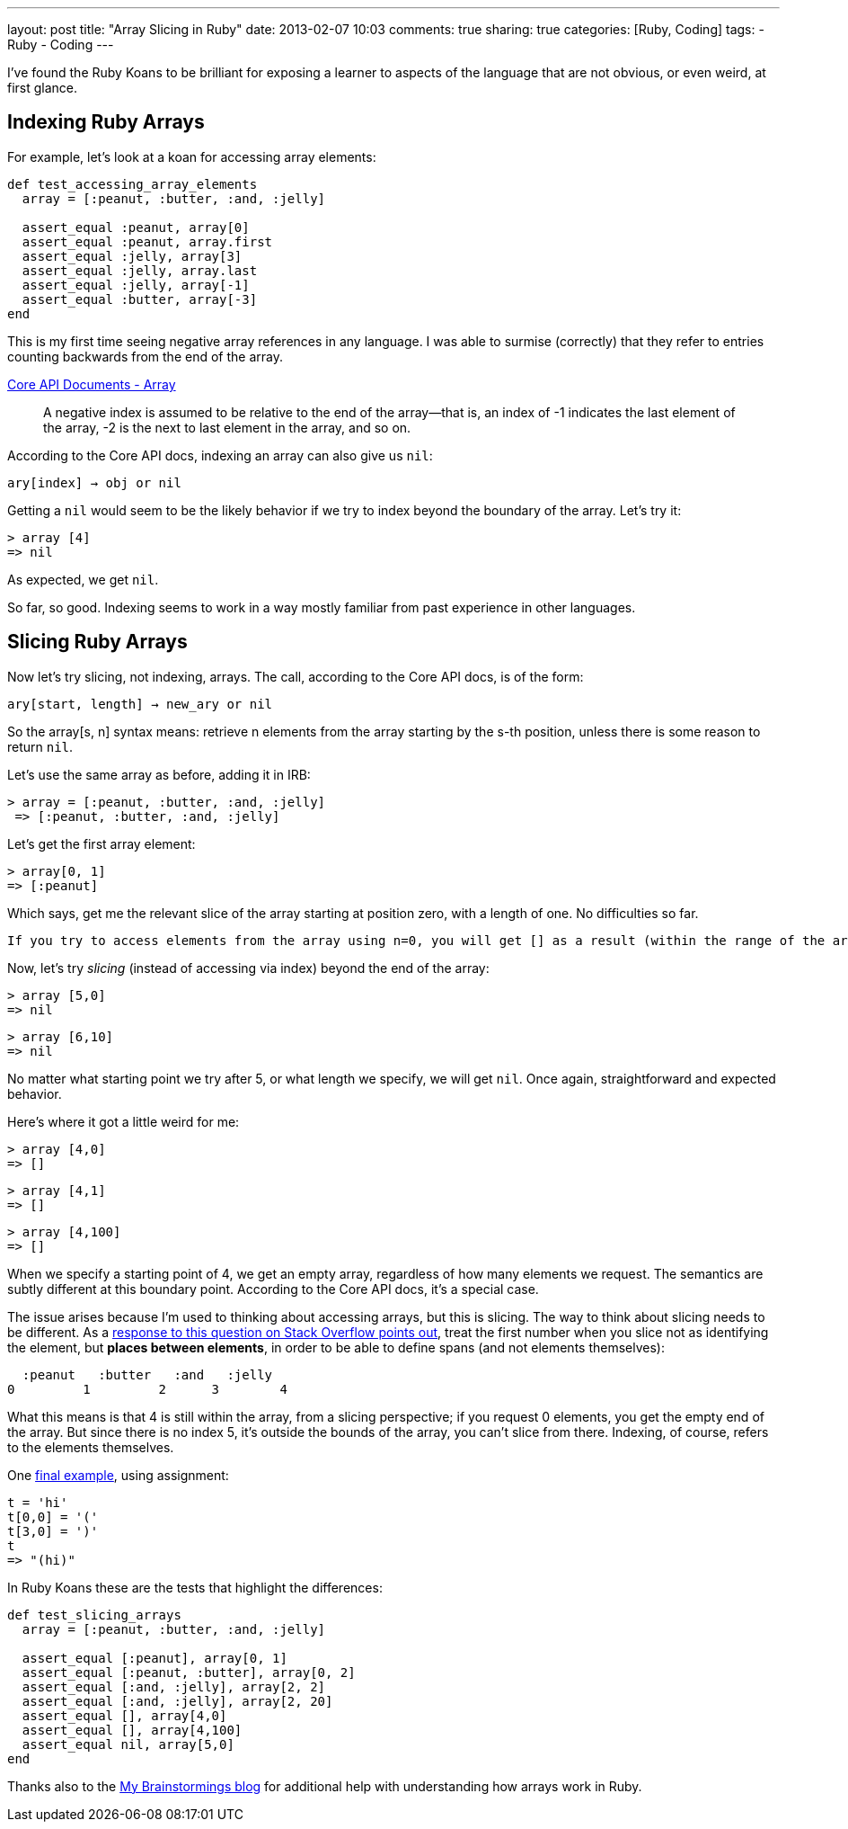 ---
layout: post
title: "Array Slicing in Ruby"
date: 2013-02-07 10:03
comments: true
sharing: true
categories: [Ruby, Coding]
tags:
- Ruby
- Coding
---

I've found the Ruby Koans to be brilliant for exposing a learner to aspects of the language that are not obvious, or even weird, at first glance. 

== Indexing Ruby Arrays

For example, let's look at a koan for accessing array elements:

[source, ruby]
----
def test_accessing_array_elements
  array = [:peanut, :butter, :and, :jelly]

  assert_equal :peanut, array[0]
  assert_equal :peanut, array.first
  assert_equal :jelly, array[3]
  assert_equal :jelly, array.last
  assert_equal :jelly, array[-1]
  assert_equal :butter, array[-3]
end
----

This is my first time seeing negative array references in any language. I was able to surmise (correctly) that they refer to entries counting backwards from the end of the array.

http://www.ruby-doc.org/core-1.9.3/Array.html[Core API Documents - Array]

> A negative index is assumed to be relative to the end of the array—that is, an index of -1 indicates the last element of the array, -2 is the next to last element in the array, and so on.

According to the Core API docs, indexing an array can also give us `nil`:

    ary[index] → obj or nil

Getting a `nil` would seem to be the likely behavior if we try to index beyond the boundary of the array. Let's try it:

    > array [4]
    => nil 

As expected, we get `nil`. 

So far, so good. Indexing seems to work in a way mostly familiar from past experience in other languages.


== Slicing Ruby Arrays

Now let's try slicing, not indexing, arrays. The call, according to the Core API docs, is of the form:

    ary[start, length] → new_ary or nil

So the array[s, n] syntax means: retrieve n elements from the array starting by the s-th position, unless there is some reason to return `nil`.

Let's use the same array as before, adding it in IRB:

    > array = [:peanut, :butter, :and, :jelly]
     => [:peanut, :butter, :and, :jelly] 

Let's get the first array element:

    > array[0, 1]
    => [:peanut] 

Which says, get me the relevant slice of the array starting at position zero, with a length of one. No difficulties so far. 

 If you try to access elements from the array using n=0, you will get [] as a result (within the range of the array).

Now, let's try _slicing_ (instead of accessing via index) beyond the end of the array:

    > array [5,0]
    => nil 

    > array [6,10]
    => nil 

No matter what starting point we try after 5, or what length we specify, we will get `nil`. Once again, straightforward and expected behavior.

Here's where it got a little weird for me:

    > array [4,0]
    => [] 

    > array [4,1]
    => [] 

    > array [4,100]
    => []

When we specify a starting point of 4, we get an empty array, regardless of how many elements we request. The semantics are subtly different at this boundary point. According to the Core API docs, it's a special case.

The issue arises because I'm used to thinking about accessing arrays, but this is slicing. The way to think about slicing needs to be different. As a http://stackoverflow.com/questions/3568222/array-slicing-in-ruby-looking-for-explanation-for-illogical-behaviour-taken-fr[response to this question on Stack Overflow points out], treat the first number when you slice not as identifying the element, but *places between elements*, in order to be able to define spans (and not elements themselves):

      :peanut   :butter   :and   :jelly
    0         1         2      3        4

What this means is that 4 is still within the array, from a slicing perspective; if you request 0 elements, you get the empty end of the array. But since there is no index 5, it's outside the bounds of the array, you can't slice from there. Indexing, of course, refers to the elements themselves.

One http://blade.nagaokaut.ac.jp/cgi-bin/scat.rb/ruby/ruby-talk/380637[final example], using assignment:

[source,ruby]
----
t = 'hi'
t[0,0] = '('
t[3,0] = ')'
t
=> "(hi)"
----

In Ruby Koans these are the tests that highlight the differences:

[source,ruby]
----
def test_slicing_arrays
  array = [:peanut, :butter, :and, :jelly]

  assert_equal [:peanut], array[0, 1]
  assert_equal [:peanut, :butter], array[0, 2]
  assert_equal [:and, :jelly], array[2, 2]
  assert_equal [:and, :jelly], array[2, 20]
  assert_equal [], array[4,0]
  assert_equal [], array[4,100]
  assert_equal nil, array[5,0]
end
----

Thanks also to the http://mybrainstormings.wordpress.com/2012/09/10/arrays-in-ruby/[My Brainstormings blog] for additional help with understanding how arrays work in Ruby.